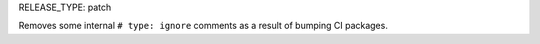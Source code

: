 RELEASE_TYPE: patch

Removes some internal ``# type: ignore`` comments as a result of bumping CI packages.
